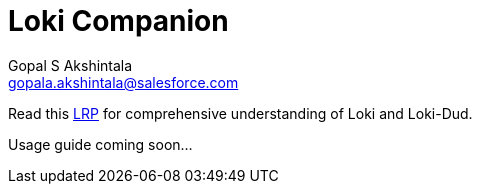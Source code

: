 = Loki Companion
Gopal S Akshintala <gopala.akshintala@salesforce.com>

Read this link:https://salesforce.quip.com/10xMAmYuQKG1[LRP] for comprehensive understanding of Loki and Loki-Dud.

Usage guide coming soon...
